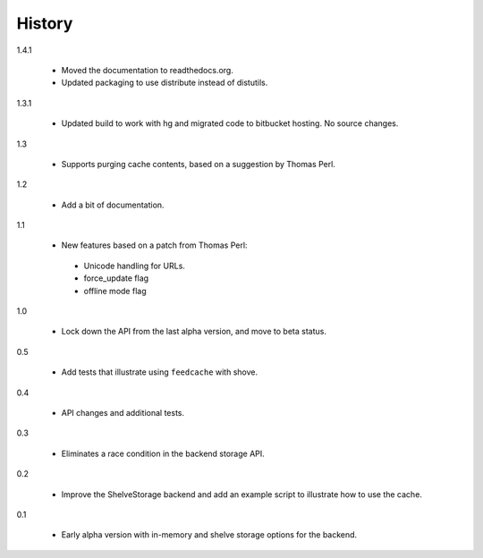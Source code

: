 =========
 History
=========

1.4.1

  - Moved the documentation to readthedocs.org.
  - Updated packaging to use distribute instead of distutils.

1.3.1

  - Updated build to work with hg and migrated code to bitbucket
    hosting. No source changes.

1.3

  - Supports purging cache contents, based on a suggestion by Thomas Perl.

1.2

  - Add a bit of documentation.

1.1

  - New features based on a patch from Thomas Perl:

   * Unicode handling for URLs.
   * force_update flag
   * offline mode flag

1.0

  - Lock down the API from the last alpha version, and move to beta
    status.

0.5

  - Add tests that illustrate using ``feedcache`` with shove.

0.4

  - API changes and additional tests.

0.3

  - Eliminates a race condition in the backend storage API.

0.2

  - Improve the ShelveStorage backend and add an example script to
    illustrate how to use the cache.

0.1

  - Early alpha version with in-memory and shelve storage options for
    the backend.
